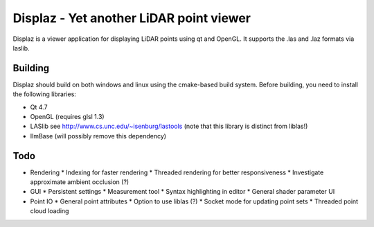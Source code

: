 ========================================
Displaz - Yet another LiDAR point viewer
========================================

Displaz is a viewer application for displaying LiDAR points using qt and
OpenGL.  It supports the .las and .laz formats via laslib.


Building
--------

Displaz should build on both windows and linux using the cmake-based build
system.  Before building, you need to install the following libraries:

* Qt 4.7
* OpenGL (requires glsl 1.3)
* LASlib see http://www.cs.unc.edu/~isenburg/lastools
  (note that this library is distinct from liblas!)
* IlmBase (will possibly remove this dependency)


Todo
----

* Rendering
  * Indexing for faster rendering
  * Threaded rendering for better responsiveness
  * Investigate approximate ambient occlusion (?)
* GUI
  * Persistent settings
  * Measurement tool
  * Syntax highlighting in editor
  * General shader parameter UI
* Point IO
  * General point attributes
  * Option to use liblas (?)
  * Socket mode for updating point sets
  * Threaded point cloud loading

